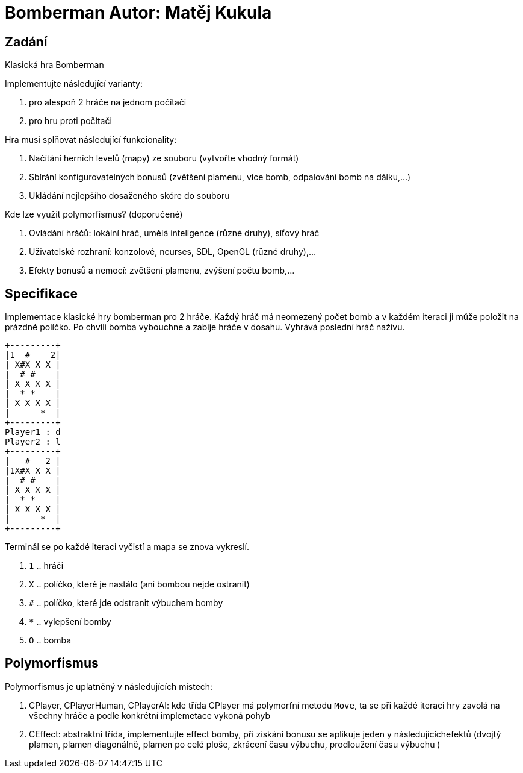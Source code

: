 = Bomberman Autor: Matěj Kukula

== Zadání

Klasická hra Bomberman

Implementujte následující varianty:

. pro alespoň 2 hráče na jednom počítači 
. pro hru proti počítači

Hra musí splňovat následující funkcionality:

. Načítání herních levelů (mapy) ze souboru (vytvořte vhodný formát) 
. Sbírání konfigurovatelných bonusů (zvětšení plamenu, více bomb, odpalování bomb na dálku,…) 
. Ukládání nejlepšího dosaženého skóre do souboru

Kde lze využít polymorfismus? (doporučené)

. Ovládání hráčů: lokální hráč, umělá inteligence (různé druhy), síťový hráč 
. Uživatelské rozhraní: konzolové, ncurses, SDL, OpenGL (různé druhy),…
. Efekty bonusů a nemocí: zvětšení plamenu, zvýšení počtu bomb,…

== Specifikace

Implementace klasické hry bomberman pro 2 hráče. Každý hráč má neomezený počet 
bomb a v každém iteraci ji může položit na prázdné políčko. Po
chvíli bomba vybouchne a zabije hráče v dosahu. Vyhrává poslední hráč
naživu.

....
+---------+
|1  #    2|
| X#X X X |
|  # #    |
| X X X X |
|  * *    |
| X X X X |
|      *  |
+---------+
Player1 : d
Player2 : l
+---------+
|   #   2 |
|1X#X X X |
|  # #    |
| X X X X |
|  * *    |
| X X X X |
|      *  |
+---------+
....

Terminál se po každé iteraci vyčistí a mapa se znova vykreslí.

. `1` .. hráči 
. `X` .. políčko, které je nastálo (ani bombou nejde ostranit) 
. `#` .. políčko, které jde odstranit výbuchem bomby 
. `*` .. vylepšení bomby
. `O` .. bomba

== Polymorfismus

Polymorfismus je uplatněný v následujících místech:

. CPlayer, CPlayerHuman, CPlayerAI: kde třída CPlayer má polymorfní
metodu `Move`, ta se při každé iteraci hry zavolá na všechny hráče a
podle konkrétní implemetace vykoná pohyb 
. CEffect: abstraktní třída,
implementujte effect bomby, při získání bonusu se aplikuje jeden y
následujícíchefektů (dvojtý plamen, plamen diagonálně, plamen po celé
ploše, zkrácení času výbuchu, prodloužení času výbuchu )
